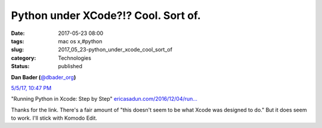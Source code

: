 Python under XCode?!? Cool. Sort of.
====================================

:date: 2017-05-23 08:00
:tags: mac os x,#python
:slug: 2017_05_23-python_under_xcode_cool_sort_of
:category: Technologies
:status: published

..  image:: https://pbs.twimg.com/profile_images/779041781413507072/TaqJsdzS_normal.jpg
    :alt: Twitter Avater

**Dan Bader (**\ `@dbader_org <https://twitter.com/dbader_org?refsrc=email&s=11>`__\ **)**


`5/5/17, 10:47 PM <https://twitter.com/dbader_org/status/860687313352970240?refsrc=email&s=11>`__

"Running Python in Xcode: Step by Step"
`ericasadun.com/2016/12/04/run… <https://t.co/xukNX2yyu3>`__


Thanks for the link. There's a fair amount of "this doesn't seem to
be what Xcode was designed to do." But it does seem to work.
I'll stick with Komodo Edit.






